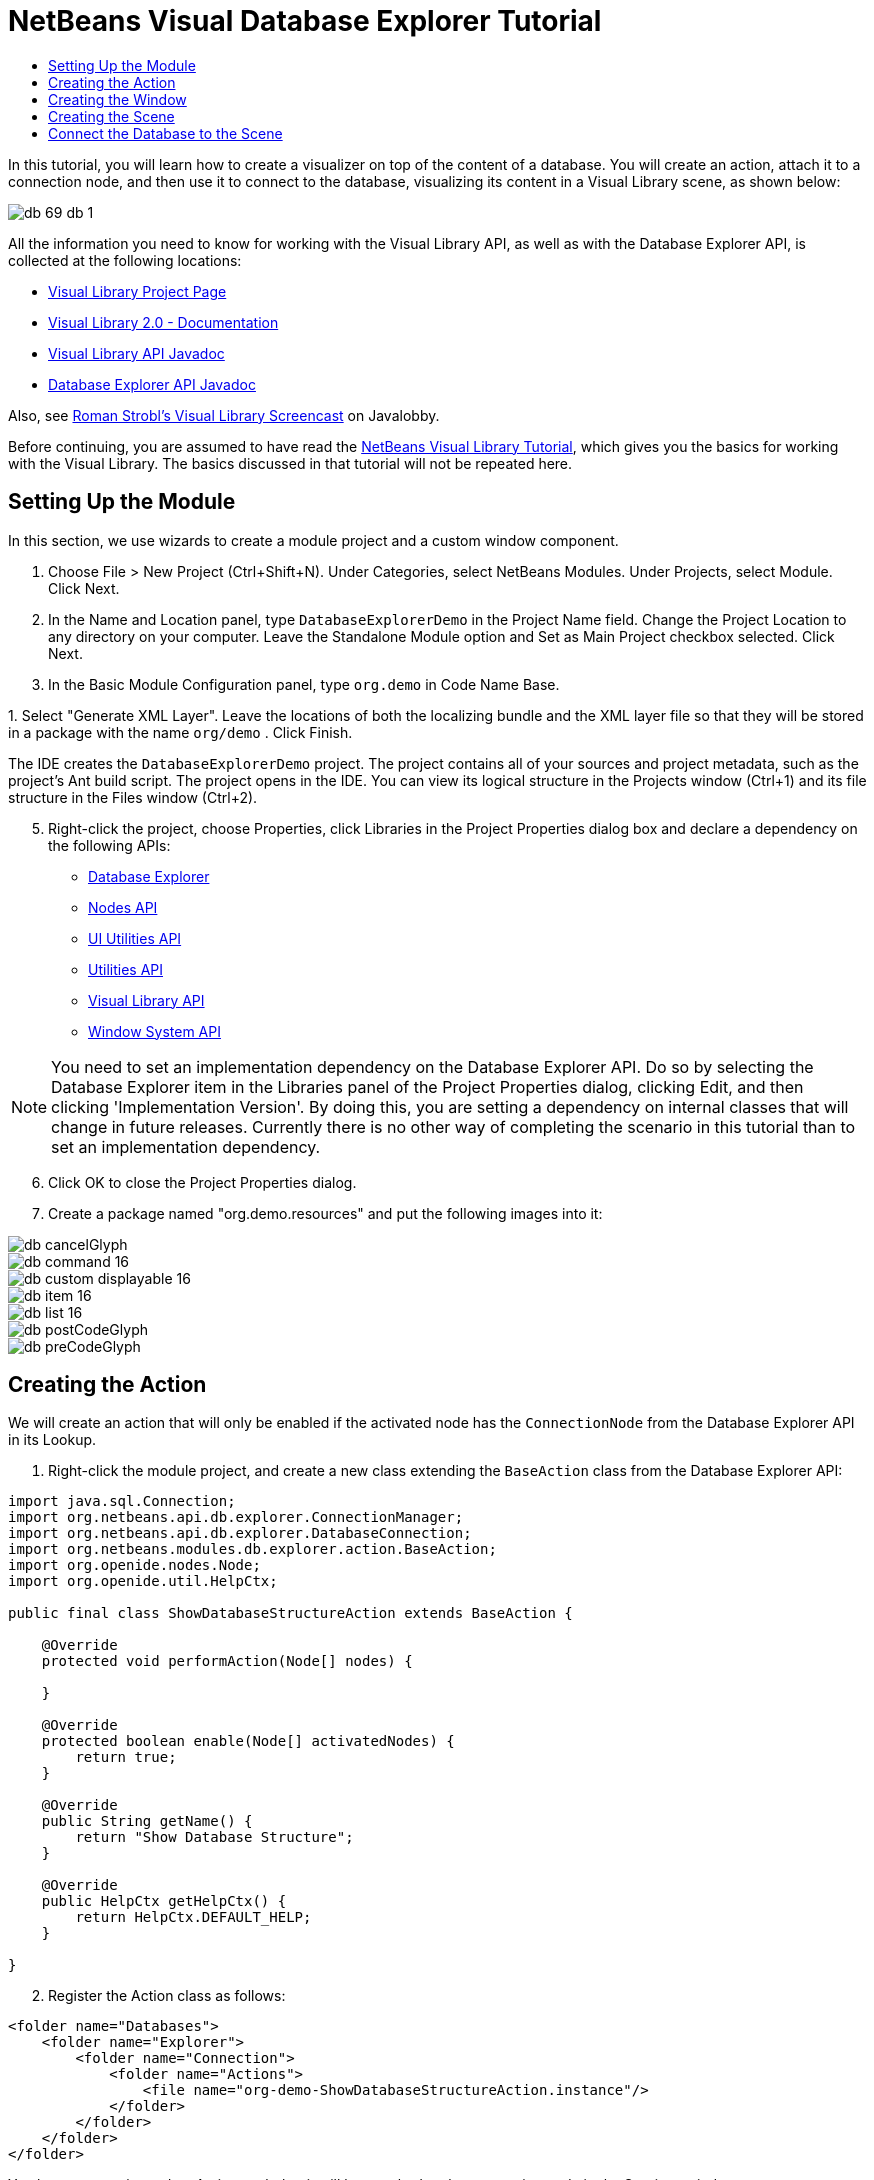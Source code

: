 // 
//     Licensed to the Apache Software Foundation (ASF) under one
//     or more contributor license agreements.  See the NOTICE file
//     distributed with this work for additional information
//     regarding copyright ownership.  The ASF licenses this file
//     to you under the Apache License, Version 2.0 (the
//     "License"); you may not use this file except in compliance
//     with the License.  You may obtain a copy of the License at
// 
//       http://www.apache.org/licenses/LICENSE-2.0
// 
//     Unless required by applicable law or agreed to in writing,
//     software distributed under the License is distributed on an
//     "AS IS" BASIS, WITHOUT WARRANTIES OR CONDITIONS OF ANY
//     KIND, either express or implied.  See the License for the
//     specific language governing permissions and limitations
//     under the License.
//

= NetBeans Visual Database Explorer Tutorial
:jbake-type: platform_tutorial
:jbake-tags: tutorials 
:jbake-status: published
:syntax: true
:source-highlighter: pygments
:toc: left
:toc-title:
:icons: font
:experimental:
:description: NetBeans Visual Database Explorer Tutorial - Apache NetBeans
:keywords: Apache NetBeans Platform, Platform Tutorials, NetBeans Visual Database Explorer Tutorial

In this tutorial, you will learn how to create a visualizer on top of the content of a database. You will create an action, attach it to a connection node, and then use it to connect to the database, visualizing its content in a Visual Library scene, as shown below:


image::images/db_69-db-1.png[]







All the information you need to know for working with the Visual Library API, as well as with the Database Explorer API, is collected at the following locations:

*  link:https://netbeans.apache.org/graph/[Visual Library Project Page]
*  link:https://netbeans.apache.org/graph/documentation.html[Visual Library 2.0 - Documentation]
*  link:https://bits.netbeans.org/dev/javadoc/org-netbeans-api-visual/overview-summary.html[Visual Library API Javadoc]
*  link:https://bits.netbeans.org/dev/javadoc/org-netbeans-modules-db/overview-summary.html[Database Explorer API Javadoc]

Also, see  link:http://www.javalobby.org/eps/netbeans_visual_library/[Roman Strobl's Visual Library Screencast] on Javalobby.

Before continuing, you are assumed to have read the  xref:nbm-visual_library.adoc[NetBeans Visual Library Tutorial], which gives you the basics for working with the Visual Library. The basics discussed in that tutorial will not be repeated here.


== Setting Up the Module

In this section, we use wizards to create a module project and a custom window component.


[start=1]
1. Choose File > New Project (Ctrl+Shift+N). Under Categories, select NetBeans Modules. Under Projects, select Module. Click Next.

[start=2]
1. In the Name and Location panel, type  ``DatabaseExplorerDemo``  in the Project Name field. Change the Project Location to any directory on your computer. Leave the Standalone Module option and Set as Main Project checkbox selected. Click Next.

[start=3]
1. In the Basic Module Configuration panel, type  ``org.demo``  in Code Name Base.

[start=4]
1. 
Select "Generate XML Layer". Leave the locations of both the localizing bundle and the XML layer file so that they will be stored in a package with the name  ``org/demo`` . Click Finish.

The IDE creates the  ``DatabaseExplorerDemo``  project. The project contains all of your sources and project metadata, such as the project's Ant build script. The project opens in the IDE. You can view its logical structure in the Projects window (Ctrl+1) and its file structure in the Files window (Ctrl+2).


[start=5]
1. Right-click the project, choose Properties, click Libraries in the Project Properties dialog box and declare a dependency on the following APIs:
*  link:https://bits.netbeans.org/dev/javadoc/org-netbeans-modules-db/overview-summary.html[Database Explorer]
*  link:https://bits.netbeans.org/dev/javadoc/org-openide-nodes/overview-summary.html[Nodes API]
*  link:https://bits.netbeans.org/dev/javadoc/org-openide-awt/overview-summary.html[UI Utilities API]
*  link:https://bits.netbeans.org/dev/javadoc/org-openide-util/overview-summary.html[Utilities API]
*  link:https://bits.netbeans.org/dev/javadoc/org-netbeans-api-visual/overview-summary.html[Visual Library API]
*  link:https://bits.netbeans.org/dev/javadoc/org-openide-windows/overview-summary.html[Window System API]

NOTE:  You need to set an implementation dependency on the Database Explorer API. Do so by selecting the Database Explorer item in the Libraries panel of the Project Properties dialog, clicking Edit, and then clicking 'Implementation Version'. By doing this, you are setting a dependency on internal classes that will change in future releases. Currently there is no other way of completing the scenario in this tutorial than to set an implementation dependency.


[start=6]
1. Click OK to close the Project Properties dialog.

[start=7]
1. Create a package named "org.demo.resources" and put the following images into it:


image::images/db_cancelGlyph.png[] 
image::images/db_command_16.png[] 
image::images/db_custom_displayable_16.png[] 
image::images/db_item_16.png[] 
image::images/db_list_16.png[] 
image::images/db_postCodeGlyph.png[] 
image::images/db_preCodeGlyph.png[]


== Creating the Action

We will create an action that will only be enabled if the activated node has the  ``ConnectionNode``  from the Database Explorer API in its Lookup.


[start=1]
1. Right-click the module project, and create a new class extending the  ``BaseAction``  class from the Database Explorer API:


[source,java]
----

import java.sql.Connection;
import org.netbeans.api.db.explorer.ConnectionManager;
import org.netbeans.api.db.explorer.DatabaseConnection;
import org.netbeans.modules.db.explorer.action.BaseAction;
import org.openide.nodes.Node;
import org.openide.util.HelpCtx;

public final class ShowDatabaseStructureAction extends BaseAction {

    @Override
    protected void performAction(Node[] nodes) {

    }

    @Override
    protected boolean enable(Node[] activatedNodes) {
        return true;
    }

    @Override
    public String getName() {
        return "Show Database Structure";
    }

    @Override
    public HelpCtx getHelpCtx() {
        return HelpCtx.DEFAULT_HELP;
    }

}
----


[start=2]
1. Register the Action class as follows:

[source,xml]
----

<folder name="Databases">
    <folder name="Explorer">
        <folder name="Connection">
            <folder name="Actions">
                <file name="org-demo-ShowDatabaseStructureAction.instance"/>
            </folder>
        </folder>
    </folder>
</folder>
----

You have now registered an Action such that it will be attached to the connection node in the Services window:


image::images/db_69-db-3.png[]


== Creating the Window

In this section, we create a new window component that will hold our scene.


[start=1]
1. Right-click the module project, choose New > Other and choose Window from the Module Development category. Click Next.

[start=2]
1. Choose  ``editor``  in the drop-down list. Do not select Open on Application Start. Click Next.

[start=3]
1. Type  ``Demo``  in Class Name Prefix. Optionally, add an icon with a dimension of 16x16 pixels. Click Finish.

[start=4]
1. Right-click in the  ``DemoTopComponent``  in Design mode, choose Set Layout, and select BorderLayout.

[start=5]
1. Switch to Source mode and change the  ``getPersistenceType``  method to return  ``TopComponent.PERSISTENCE_NEVER`` .


== Creating the Scene

Programming with the Visual Library API is similar to programming in Swing. You build and modify a tree of visual elements that are called "widgets". The root of the tree is represented by a Scene class which holds all the visual data of the scene. The scene is a widget. You have to create a scene view, which is a JComponent. You must then add the JComponent to a JScrollPane.

In this section, we add a JScrollPane to our TopComponent. Then we create a new Visual Library scene in a separate Java source file. Next, we pass the scene to the TopComponent, so that it can be displayed in the TopComponent's JScrollPane. We then install the module project and display our first scene.


[start=1]
1. Use the Palette (Ctrl-Shift-8) to drop a  ``JScrollPane``  on the TopComponent.

[start=2]
1. 
In the  ``org.demo``  package, create a Java class called  ``DBGraphScene`` . Let the class extend  ``VMDGraphScene`` .

A red error underline and a lightbulb appears. Let the IDE generate the import statement.

A red error underline and a lightbulb appears again. Let the IDE generate the class's abstract methods.


[start=3]
1. Replace the content of the class with the following:

[source,java]
----

import java.awt.Image;
import java.awt.Point;
import java.util.Arrays;
import java.util.List;
import org.netbeans.api.visual.vmd.VMDGraphScene;
import org.netbeans.api.visual.vmd.VMDNodeWidget;
import org.netbeans.api.visual.vmd.VMDPinWidget;
import org.openide.util.ImageUtilities;

public class DBGraphScene extends VMDGraphScene{

    private static final Image IMAGE_LIST = ImageUtilities.loadImage("org/demo/resources/list_16.png"); // NOI18N
    private static final Image IMAGE_CANVAS = ImageUtilities.loadImage("org/demo/resources/custom_displayable_16.png"); // NOI18N
    private static final Image IMAGE_COMMAND = ImageUtilities.loadImage("org/demo/resources/command_16.png"); // NOI18N
    private static final Image IMAGE_ITEM = ImageUtilities.loadImage("org/demo/resources/item_16.png"); // NOI18N
    private static final Image GLYPH_PRE_CODE = ImageUtilities.loadImage("org/demo/resources/preCodeGlyph.png"); // NOI18N
    private static final Image GLYPH_POST_CODE = ImageUtilities.loadImage("org/demo/resources/postCodeGlyph.png"); // NOI18N
    private static final Image GLYPH_CANCEL = ImageUtilities.loadImage("org/demo/resources/cancelGlyph.png"); // NOI18N
    private static int nodeID = 1;
    private static int edgeID = 1;

    public DBGraphScene() {
        String mobile = createNode (this, 100, 100, IMAGE_LIST, "menu", "List", null);
        createPin (this, mobile, "start", IMAGE_ITEM, "Start", "Element");
        String game = createNode (this, 600, 100, IMAGE_CANVAS, "gameCanvas", "MyCanvas", Arrays.asList (GLYPH_PRE_CODE, GLYPH_CANCEL, GLYPH_POST_CODE));
        createPin (this, game, "ok", IMAGE_COMMAND, "okCommand1", "Command");
        createEdge (this, "start", game);
        createEdge (this, "ok", mobile);
    }

    private static String createNode (VMDGraphScene scene, int x, int y, Image image, String name, String type, List<Image> glyphs) {
        String nodeID = "node" + DBGraphScene.nodeID ++;
        VMDNodeWidget widget = (VMDNodeWidget) scene.addNode (nodeID);
        widget.setPreferredLocation (new Point (x, y));
        widget.setNodeProperties (image, name, type, glyphs);
        scene.addPin (nodeID, nodeID + VMDGraphScene.PIN_ID_DEFAULT_SUFFIX);
        return nodeID;
    }


    private static void createPin (VMDGraphScene scene, String nodeID, String pinID, Image image, String name, String type) {
        ((VMDPinWidget) scene.addPin (nodeID, pinID)).setProperties (name, null);
    }


    private static void createEdge (VMDGraphScene scene, String sourcePinID, String targetNodeID) {
        String edgeID = "edge" + DBGraphScene.edgeID ++;
        scene.addEdge (edgeID);
        scene.setEdgeSource (edgeID, sourcePinID);
        scene.setEdgeTarget (edgeID, targetNodeID + VMDGraphScene.PIN_ID_DEFAULT_SUFFIX);
    }
    
}
----


[start=4]
1. Add an instance variable for the scene to the top of the TopComponent's source code:

[source,java]
----

private DBGraphScene scene = new DBGraphScene();
----

Add the scene to the JScrollPane's ViewportView, at the end of the TopComponent's constructor:


[source,java]
----

jScrollPane1.setViewportView( scene.createView() );
----


[start=5]
1. Before continuining, check that the content of the filesystem tags in your layer.xml file is as follows:

[source,xml]
----

<filesystem>
    <folder name="Actions">
        <folder name="Window">
            <file name="org-demo-DemoAction.instance">
                <attr name="component" methodvalue="org.demo.DemoTopComponent.findInstance"/>
                <attr name="displayName" bundlevalue="org.demo.Bundle#CTL_DemoAction"/>
                <attr name="instanceCreate" methodvalue="org.openide.windows.TopComponent.openAction"/>
            </file>
        </folder>
    </folder>
    <folder name="Menu">
        <folder name="Window">
            <file name="DemoAction.shadow">
                <attr name="originalFile" stringvalue="Actions/Window/org-demo-DemoAction.instance"/>
            </file>
        </folder>
    </folder>
    <folder name="Windows2">
        <folder name="Components">
            <file name="DemoTopComponent.settings" url="DemoTopComponentSettings.xml"/>
        </folder>
        <folder name="Modes">
            <folder name="editor">
                <file name="DemoTopComponent.wstcref" url="DemoTopComponentWstcref.xml"/>
            </folder>
        </folder>
    </folder>
    <folder name="Databases">
        <folder name="Explorer">
            <folder name="Connection">
                <folder name="Actions">
                    <file name="org-demo-ShowDatabaseStructureAction.instance"/>
                </folder>
            </folder>
        </folder>
    </folder>
</filesystem>
----


[start=6]
1. Right-click the module and choose Run. Select "Demo" from the Window menu. The window component should open and show you the following:


image::images/db_69-db-2.png[]


== Connect the Database to the Scene

In this section, we connect to a selected database by using the Database Explorer API. We then pass the connection to the scene. In the scene, we parse the connection, extract the data, and visually display the data in the scene.


[start=1]
1. In your action class, you need to make a connection to a selected database and pass it to your window:

[source,java]
----

import java.sql.Connection;
import org.netbeans.api.db.explorer.ConnectionManager;
import org.netbeans.api.db.explorer.DatabaseConnection;
import org.netbeans.modules.db.explorer.action.BaseAction;
import org.openide.nodes.Node;
import org.openide.util.HelpCtx;

public final class ShowDatabaseStructureAction extends BaseAction {

    @Override
    protected void performAction(Node[] nodes) {
        DatabaseConnection dbconn = nodes[0].getLookup().lookup(DatabaseConnection.class);
        if (dbconn.getJDBCConnection() == null) {
            ConnectionManager.getDefault().showConnectionDialog(dbconn);
        }
        Connection connection = dbconn.getJDBCConnection();
        DemoTopComponent win = DemoTopComponent.findInstance();
        win.open();
        win.requestActive();
        win.setConnection(connection);
    }

    @Override
    protected boolean enable(Node[] activatedNodes) {
        if (activatedNodes == null || activatedNodes.length != 1) {
            return false;
        }
        boolean enabled = false;
        DatabaseConnection dbconn = activatedNodes[0].getLookup().lookup(DatabaseConnection.class);
        if (dbconn != null) {
            enabled = true;
        }
        return enabled;
    }

    @Override
    public String getName() {
        return "Show Database Structure";
    }

    @Override
    public HelpCtx getHelpCtx() {
        return HelpCtx.DEFAULT_HELP;
    }

}
----

A red error underline will appear below the last line in the  ``performAction`` , because it refers to a statement that we have not defined yet. We will do so in the next step.


[start=2]
1. Back in your window component, you need to receive the connection and call the scene, as shown below:

[source,java]
----

...
import java.sql.Connection;
...

final class DemoTopComponent extends TopComponent {

    private static DemoTopComponent instance;

    private static final String PREFERRED_ID = "DemoTopComponent";

    private DBGraphScene scene;

    private DemoTopComponent() {
        initComponents();
        setName(NbBundle.getMessage(DemoTopComponent.class, "CTL_DemoTopComponent"));
        setToolTipText(NbBundle.getMessage(DemoTopComponent.class, "HINT_DemoTopComponent"));
    }

    public void setConnection(Connection connection){
        scene = new DBGraphScene(connection);
        jScrollPane1.setViewportView( scene.createView() );
    }

    ...
    ...
    ...

----

In the scene, the constructor that receives the connection does not exist yet. We will create it in the next step. Until then, reference to that constructor, above, is underlined in red.


[start=3]
1. In the  ``DBGraphScene``  class, extend the code as follows:

[source,java]
----

public class DBGraphScene extends VMDGraphScene {

    private static final Image IMAGE_LIST = ImageUtilities.loadImage("org/demo/resources/list_16.png"); // NOI18N
    private static final Image IMAGE_ITEM = ImageUtilities.loadImage("org/demo/resources/item_16.png"); // NOI18N

    private static int edgeID = 1;

    public DBGraphScene(Connection connection) {
        try {
            createSceneFromConnection(connection);
        } catch (SQLException e) {
            e.printStackTrace();
        }
    }

    private void createSceneFromConnection(Connection jdbcConnection) throws SQLException {
        ArrayList<String> tables = new ArrayList<String>();
        DatabaseMetaData databaseMetaData = jdbcConnection.getMetaData();
        String[] names = {"TABLE"};
        ResultSet resultSet = databaseMetaData.getTables(null, "%", "%", names);
        while (resultSet.next()) {
            String table = resultSet.getString("TABLE_NAME");
            tables.add(table);
            createNode(this, (int) (Math.random() * 800), (int) (Math.random() * 800), IMAGE_LIST, table, "Table", null);
            ResultSet columns = jdbcConnection.getMetaData().getColumns(null, null, table.toUpperCase(), "%");
            while (columns.next()) {
                String columnName = columns.getString("COLUMN_NAME");
                createPin(this, table, table + ":" + columnName, IMAGE_ITEM, columnName, columnName);
            }
        }
        for (String string : tables) {
            ResultSet resultSet1 = databaseMetaData.getExportedKeys(null, null, string);
            while (resultSet1.next()) {
                String pkTable = resultSet1.getString("PKTABLE_NAME");
                String pkColumn = resultSet1.getString("PKCOLUMN_NAME");
                String fkTable = resultSet1.getString("FKTABLE_NAME");
                String fkColumn = resultSet1.getString("FKCOLUMN_NAME");
                createEdge(this, fkTable + ":" + fkColumn, pkTable + ":" + pkColumn);
            }
        }
        this.moveTo(null);
    }

    private static String createNode(VMDGraphScene scene, int x, int y, Image image, String name, String type, java.util.List<Image> glyphs) {
        String node = name;
        VMDNodeWidget widget = (VMDNodeWidget) scene.addNode(node);
        widget.setPreferredLocation(new Point(x, y));
        widget.setNodeProperties(image, name, type, glyphs);
        return node;
    }

    private static void createPin(VMDGraphScene scene, String nodeID, String pinID, Image image, String name, String type) {
        ((VMDPinWidget) scene.addPin(nodeID, pinID)).setProperties(name, null);
    }

    private static void createEdge(VMDGraphScene scene, String sourcePinID, String targetPinID) {
        String edge = "edge" + DBGraphScene.edgeID++;
        scene.addEdge(edge);
        scene.setEdgeSource(edge, sourcePinID);
        scene.setEdgeTarget(edge, targetPinID);
    }

    private void moveTo(Point point) {
        int index = 0;
        for (String node : getNodes()) {
            getSceneAnimator().animatePreferredLocation(findWidget(node), point != null ? point : new Point(++index * 100, index * 100));
        }
    }

}

----

The  ``createSceneFromConnection``  method gets the  ``DatabaseMetadata ( jdbcConnection.getMetaData() )``  from the  ``Connection`` . With the subsequent calls to  ``getTables`` , the table structure is retrieved and the nodes of the graph are created. For every table,  ``getColumns``  is called and a Pin is added for every column to the table node. These pins can be used in a subsequent step to create a connection between two tables. Now we iterate through the tables and call  ``getExportedKeys``  to get hold of the  ``ForeignKeys`` . For every exported key, an edge is created between the pins of the related columns. The  ``moveTo``  method does the animation when the window is opened.


[start=4]
1. Run the module again. Open the Services window. Expand the Databases node. Select one of the connection nodes. The "Show Database Structure" menu item, under the File menu, should now be enabled. Select it and now your scene should open and look as follows:


image::images/db_69-db-1.png[]

Congratulations, you have completed a Visual Library scene that connects to a database and visually displays its content.

xref:../community/mailing-lists.adoc[Send Us Your Feedback]


[[
== Next Steps

]]

For more information on working with the Visual Library API, see:

*  link:http://www.javalobby.org/eps/netbeans_visual_library/[Roman Strobl's Visual Library Screencast] on Javalobby.
*  link:https://netbeans.apache.org/graph/[Visual Library Project Page]
*  link:https://netbeans.apache.org/graph/documentation.html[Visual Library 2.0 - Documentation]
*  link:https://bits.netbeans.org/dev/javadoc/org-netbeans-api-visual/overview-summary.html[Visual Library API Javadoc]
*  link:https://bits.netbeans.org/dev/javadoc/org-netbeans-modules-db/overview-summary.html[Database Explorer API Javadoc]

With thanks to Toni Epple, who wrote the first version of this tutorial,  xref:../wiki/VisualDatabaseExplorer.adoc[A Visual Database Explorer for NetBeans].

